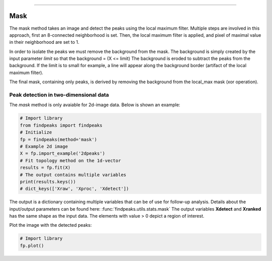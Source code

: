 .. _code_directive:

-------------------------------------

Mask
''''''''''

The mask method takes an image and detect the peaks using the local maximum filter.
Multiple steps are involved in this approach, first an 8-connected neighborhood is set.
Then, the local maximum filter is applied, and pixel of maximal value in their neighborhood are set to 1.

In order to isolate the peaks we must remove the background from the mask. The background is simply created by the input parameter *limit* so that the background = (X <= limit)
The background is eroded to subtract the peaks from the background. If the limit is to small for example, a line will appear along the background border (artifact of the local maximum filter).

The final mask, containing only peaks, is derived by removing the background from the local_max mask (xor operation).


Peak detection in two-dimensional data
----------------------------------------------------

The *mask* method is only avaiable for 2d-image data. Below is shown an example:


.. code:: python

    # Import library
    from findpeaks import findpeaks
    # Initialize
    fp = findpeaks(method='mask')
    # Example 2d image
    X = fp.import_example('2dpeaks')
    # Fit topology method on the 1d-vector
    results = fp.fit(X)
    # The output contains multiple variables
    print(results.keys())
    # dict_keys(['Xraw', 'Xproc', 'Xdetect'])

The output is a dictionary containing multiple variables that can be of use for follow-up analysis.
Details about the input/output parameters can be found here: :func:`findpeaks.utils.stats.mask`
The output variables **Xdetect** and **Xranked** has the same shape as the input data. The elements with value > 0 depict a region of interest.


Plot the image with the detected peaks:

.. code:: python

    # Import library
    fp.plot()

.. _Figure_6:

.. figure:: ../figs/2dpeaks_mask.png
